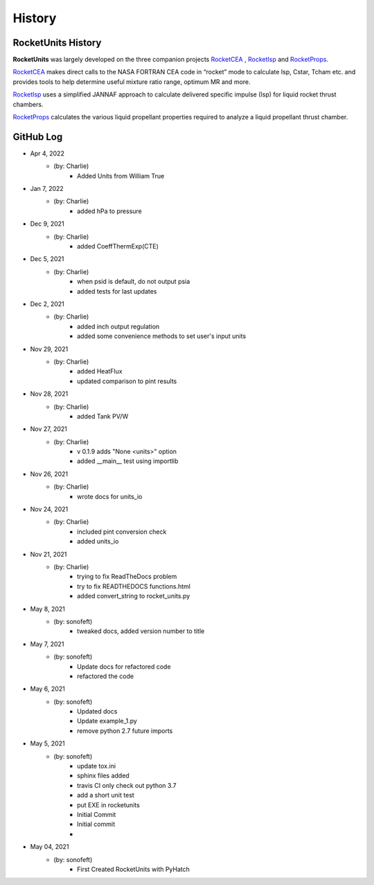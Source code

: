 .. commit signature, "date_str author_str sha_str"
   Maintain spacing of "History" and "GitHub Log" titles

History
=======


RocketUnits History
-------------------

**RocketUnits** was largely developed on the three companion projects
`RocketCEA <https://rocketcea.readthedocs.io/en/latest/>`__ ,
`RocketIsp <https://rocketisp.readthedocs.io/en/latest/>`__ and 
`RocketProps <https://rocketprops.readthedocs.io/en/latest/>`__.

`RocketCEA <https://rocketcea.readthedocs.io/en/latest/>`__
makes direct calls to the NASA FORTRAN CEA code in “rocket” mode to 
calculate Isp, Cstar, Tcham etc. and provides tools to help determine 
useful mixture ratio range, optimum MR and more.

`RocketIsp <https://rocketisp.readthedocs.io/en/latest/>`__ uses a simplified JANNAF 
approach to calculate delivered specific impulse (Isp) for liquid rocket thrust chambers.

`RocketProps <https://rocketprops.readthedocs.io/en/latest/>`__
calculates the various liquid propellant properties required to analyze 
a liquid propellant thrust chamber.


GitHub Log
----------


* Apr 4, 2022
    - (by: Charlie)
        - Added Units from William True

* Jan 7, 2022
    - (by: Charlie)
        - added hPa to pressure

* Dec 9, 2021
    - (by: Charlie)
        - added CoeffThermExp(CTE)

* Dec 5, 2021
    - (by: Charlie)
        - when psid is default, do not output psia
        - added tests for last updates

* Dec 2, 2021
    - (by: Charlie)
        - added inch output regulation
        - added some convenience methods to set user's input units

* Nov 29, 2021
    - (by: Charlie)
        - added HeatFlux
        - updated comparison to pint results

* Nov 28, 2021
    - (by: Charlie)
        - added Tank PV/W

* Nov 27, 2021
    - (by: Charlie)
        - v 0.1.9 adds "None <units>" option
        - added __main__ test using importlib

* Nov 26, 2021
    - (by: Charlie)
        - wrote docs for units_io

* Nov 24, 2021
    - (by: Charlie)
        - included pint conversion check
        - added units_io

* Nov 21, 2021
    - (by: Charlie)
        - trying to fix ReadTheDocs problem
        - try to fix READTHEDOCS functions.html
        - added convert_string to rocket_units.py

* May 8, 2021
    - (by: sonofeft)
        - tweaked docs, added version number to title

* May 7, 2021
    - (by: sonofeft)
        - Update docs for refactored code
        - refactored the code

* May 6, 2021
    - (by: sonofeft)
        - Updated docs
        - Update example_1.py
        - remove python 2.7 future imports

* May 5, 2021
    - (by: sonofeft)
        - update tox.ini
        - sphinx files added
        - travis CI only check out python 3.7
        - add a short unit test
        - put EXE in rocketunits
        - Initial Commit
        - Initial commit
        - 
* May 04, 2021
    - (by: sonofeft)
        - First Created RocketUnits with PyHatch
